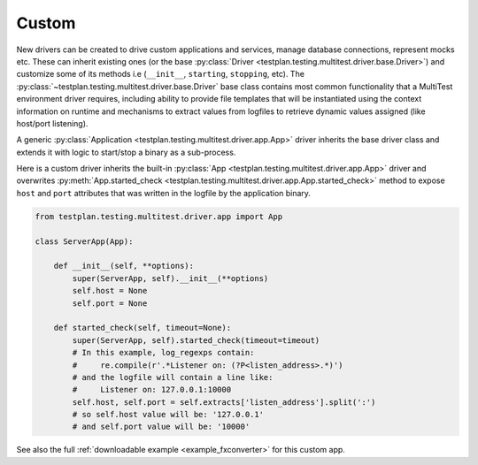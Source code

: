 .. _custom_driver:

Custom
======

New drivers can be created to drive custom applications and services,
manage database connections, represent mocks etc. These can inherit existing
ones (or the base :py:class:`Driver <testplan.testing.multitest.driver.base.Driver>`)
and customize some of its methods i.e (``__init__``, ``starting``, ``stopping``,
etc).
The :py:class:`~testplan.testing.multitest.driver.base.Driver` base class
contains most common functionality that a MultiTest environment driver requires,
including ability to provide file templates that will be instantiated using
the context information on runtime and mechanisms to extract values from
logfiles to retrieve dynamic values assigned (like host/port listening).

A generic :py:class:`Application <testplan.testing.multitest.driver.app.App>`
driver inherits the base driver class and extends it with logic to start/stop
a binary as a sub-process.

Here is a custom driver inherits the built-in
:py:class:`App <testplan.testing.multitest.driver.app.App>` driver and overwrites
:py:meth:`App.started_check <testplan.testing.multitest.driver.app.App.started_check>`
method to expose ``host`` and ``port`` attributes that was written in the
logfile by the application binary.

.. code-block:: python

    from testplan.testing.multitest.driver.app import App

    class ServerApp(App):

        def __init__(self, **options):
            super(ServerApp, self).__init__(**options)
            self.host = None
            self.port = None

        def started_check(self, timeout=None):
            super(ServerApp, self).started_check(timeout=timeout)
            # In this example, log_regexps contain:
            #     re.compile(r'.*Listener on: (?P<listen_address>.*)')
            # and the logfile will contain a line like:
            #     Listener on: 127.0.0.1:10000
            self.host, self.port = self.extracts['listen_address'].split(':')
            # so self.host value will be: '127.0.0.1'
            # and self.port value will be: '10000'

See also the full
:ref:`downloadable example <example_fxconverter>` for this custom app.
